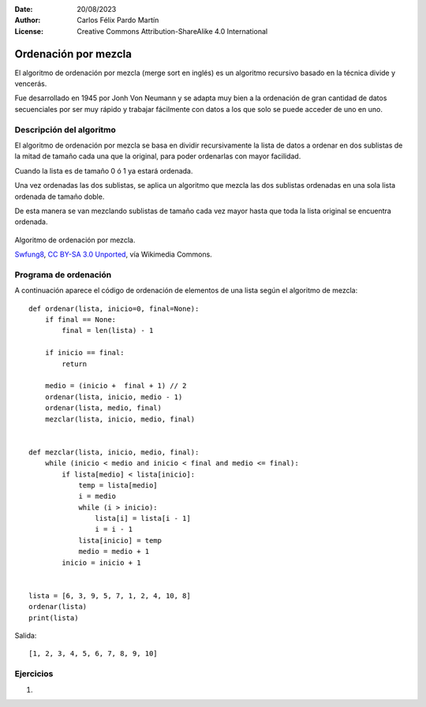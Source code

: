 ﻿:Date: 20/08/2023
:Author: Carlos Félix Pardo Martín
:License: Creative Commons Attribution-ShareAlike 4.0 International


.. _python-sort-mezcla:

Ordenación por mezcla
=====================
El algoritmo de ordenación por mezcla (merge sort en inglés) es un
algoritmo recursivo basado en la técnica divide y vencerás.

Fue desarrollado en 1945 por Jonh Von Neumann y se adapta muy bien
a la ordenación de gran cantidad de datos secuenciales por ser muy
rápido y trabajar fácilmente con datos a los que solo se puede acceder
de uno en uno.

Descripción del algoritmo
-------------------------
El algoritmo de ordenación por mezcla se basa en dividir recursivamente
la lista de datos a ordenar en dos sublistas de la mitad de tamaño
cada una que la original, para poder ordenarlas con mayor facilidad.

Cuando la lista es de tamaño 0 ó 1 ya estará ordenada.

Una vez ordenadas las dos sublistas, se aplica un algoritmo que mezcla
las dos sublistas ordenadas en una sola lista ordenada de tamaño doble.

De esta manera se van mezclando sublistas de tamaño cada vez mayor
hasta que toda la lista original se encuentra ordenada.

.. figure:: python/_images/python-merge-sort-example.gif
   :align: center
   :alt: Algoritmo de ordenación por mezcla.

   Algoritmo de ordenación por mezcla.

   `Swfung8 <https://commons.wikimedia.org/wiki/File:Merge-sort-example-300px.gif>`__,
   `CC BY-SA 3.0 Unported <https://creativecommons.org/licenses/by-sa/3.0/deed.en>`__,
   vía Wikimedia Commons.


Programa de ordenación
----------------------
A continuación aparece el código de ordenación de elementos de una lista
según el algoritmo de mezcla::

    def ordenar(lista, inicio=0, final=None):
        if final == None:
            final = len(lista) - 1

        if inicio == final:
            return

        medio = (inicio +  final + 1) // 2
        ordenar(lista, inicio, medio - 1)
        ordenar(lista, medio, final)
        mezclar(lista, inicio, medio, final)


    def mezclar(lista, inicio, medio, final):
        while (inicio < medio and inicio < final and medio <= final):
            if lista[medio] < lista[inicio]:
                temp = lista[medio]
                i = medio
                while (i > inicio):
                    lista[i] = lista[i - 1]
                    i = i - 1
                lista[inicio] = temp
                medio = medio + 1
            inicio = inicio + 1


    lista = [6, 3, 9, 5, 7, 1, 2, 4, 10, 8]
    ordenar(lista)
    print(lista)

Salida::

    [1, 2, 3, 4, 5, 6, 7, 8, 9, 10]


Ejercicios
----------

#.
